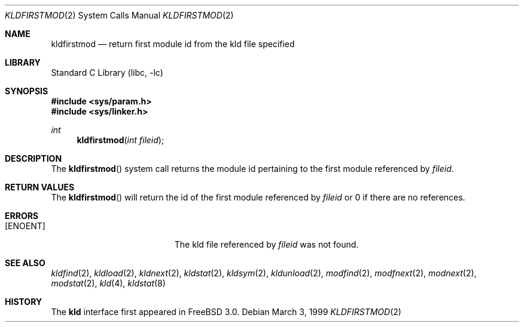 .\"
.\" Copyright (c) 1999 Chris Costello
.\" All rights reserved.
.\"
.\" Redistribution and use in source and binary forms, with or without
.\" modification, are permitted provided that the following conditions
.\" are met:
.\" 1. Redistributions of source code must retain the above copyright
.\"    notice, this list of conditions and the following disclaimer.
.\" 2. Redistributions in binary form must reproduce the above copyright
.\"    notice, this list of conditions and the following disclaimer in the
.\"    documentation and/or other materials provided with the distribution.
.\"
.\" THIS SOFTWARE IS PROVIDED BY THE AUTHOR AND CONTRIBUTORS ``AS IS'' AND
.\" ANY EXPRESS OR IMPLIED WARRANTIES, INCLUDING, BUT NOT LIMITED TO, THE
.\" IMPLIED WARRANTIES OF MERCHANTABILITY AND FITNESS FOR A PARTICULAR PURPOSE
.\" ARE DISCLAIMED.  IN NO EVENT SHALL THE AUTHOR OR CONTRIBUTORS BE LIABLE
.\" FOR ANY DIRECT, INDIRECT, INCIDENTAL, SPECIAL, EXEMPLARY, OR CONSEQUENTIAL
.\" DAMAGES (INCLUDING, BUT NOT LIMITED TO, PROCUREMENT OF SUBSTITUTE GOODS
.\" OR SERVICES; LOSS OF USE, DATA, OR PROFITS; OR BUSINESS INTERRUPTION)
.\" HOWEVER CAUSED AND ON ANY THEORY OF LIABILITY, WHETHER IN CONTRACT, STRICT
.\" LIABILITY, OR TORT (INCLUDING NEGLIGENCE OR OTHERWISE) ARISING IN ANY WAY
.\" OUT OF THE USE OF THIS SOFTWARE, EVEN IF ADVISED OF THE POSSIBILITY OF
.\" SUCH DAMAGE.
.\"
.\" $FreeBSD: src/lib/libc/sys/kldfirstmod.2,v 1.15.34.1.8.1 2012/03/03 06:15:13 kensmith Exp $
.\"
.Dd March 3, 1999
.Dt KLDFIRSTMOD 2
.Os
.Sh NAME
.Nm kldfirstmod
.Nd "return first module id from the kld file specified"
.Sh LIBRARY
.Lb libc
.Sh SYNOPSIS
.In sys/param.h
.In sys/linker.h
.Ft int
.Fn kldfirstmod "int fileid"
.Sh DESCRIPTION
The
.Fn kldfirstmod
system call returns the module id pertaining to the first module referenced by
.Fa fileid .
.Sh RETURN VALUES
The
.Fn kldfirstmod
will return the id of the first module referenced by
.Fa fileid
or 0 if there are no references.
.Sh ERRORS
.Bl -tag -width Er
.It Bq Er ENOENT
The kld file referenced by
.Fa fileid
was not found.
.El
.Sh SEE ALSO
.Xr kldfind 2 ,
.Xr kldload 2 ,
.Xr kldnext 2 ,
.Xr kldstat 2 ,
.Xr kldsym 2 ,
.Xr kldunload 2 ,
.Xr modfind 2 ,
.Xr modfnext 2 ,
.Xr modnext 2 ,
.Xr modstat 2 ,
.Xr kld 4 ,
.Xr kldstat 8
.Sh HISTORY
The
.Nm kld
interface first appeared in
.Fx 3.0 .
